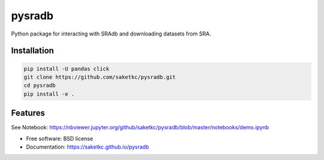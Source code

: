 =======
pysradb
=======


.. image:: https://img.shields.io/pypi/v/pysradb.svg
        :target: https://pypi.python.org/pypi/pysradb

.. image:: https://img.shields.io/travis/saketkc/pysradb.svg
        :target: https://travis-ci.org/saketkc/pysradb

.. image:: https://readthedocs.org/projects/pysradb/badge/?version=latest
        :target: https://pysradb.readthedocs.io/en/latest/?badge=latest
        :alt: Documentation Status




Python package for interacting with SRAdb and downloading datasets from SRA.

Installation
------------

.. code-block:: bash

   pip install -U pandas click
   git clone https://github.com/saketkc/pysradb.git
   cd pysradb
   pip install -e .



Features
--------

See Notebook: https://nbviewer.jupyter.org/github/saketkc/pysradb/blob/master/notebooks/demo.ipynb

* Free software: BSD license
* Documentation: https://saketkc.github.io/pysradb

